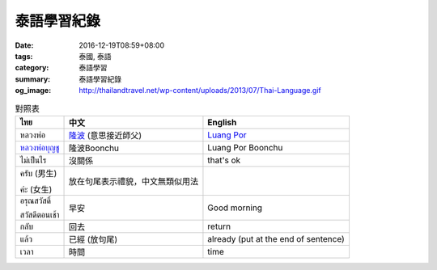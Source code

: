 泰語學習紀錄
############

:date: 2016-12-19T08:59+08:00
:tags: 泰國, 泰語
:category: 泰語學習
:summary: 泰語學習紀錄
:og_image: http://thailandtravel.net/wp-content/uploads/2013/07/Thai-Language.gif


.. list-table:: 對照表
   :header-rows: 1
   :class: table-syntax-diff

   * - ไทย
     - 中文
     - English

   * - หลวงพ่อ
     - `隆波`_ (意思接近師父)
     - `Luang Por`_

   * - `หลวงพ่อบุญชู`_
     - 隆波Boonchu
     - Luang Por Boonchu

   * - ไม่เป็นไร
     - 沒關係
     - that's ok

   * - ครับ (男生)

       ค่ะ (女生)
     - 放在句尾表示禮貌，中文無類似用法
     - 

   * - อรุณสวัสดิ์

       สวัสดีตอนเช้า
     - 早安
     - Good morning

   * - กลับ
     - 回去
     - return

   * - แล้ว
     - 已經 (放句尾)
     - already (put at the end of sentence)

   * - เวลา
     - 時間
     - time

.. _隆波: https://zh.wikipedia.org/wiki/%E9%9A%86%E6%B3%A2
.. _Luang Por: https://en.wikipedia.org/wiki/Luang_Por
.. _หลวงพ่อบุญชู: https://www.google.com/search?q=%E0%B8%AB%E0%B8%A5%E0%B8%A7%E0%B8%87%E0%B8%9E%E0%B9%88%E0%B8%AD%E0%B8%9A%E0%B8%B8%E0%B8%8D%E0%B8%8A%E0%B8%B9
